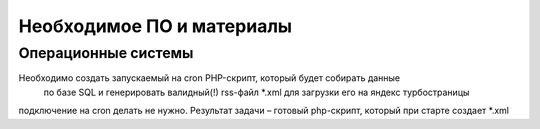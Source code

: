 Необходимое ПО и материалы
--------------

Операционные системы
~~~~~~~~~~~~~~~~~~~~~

Необходимо создать запускаемый на cron PHP-скрипт, который будет собирать данные
 по базе SQL и генерировать валидный(!) rss-файл *.xml для загрузки его на
 яндекс турбостраницы

подключение на cron делать не нужно. Результат задачи – готовый php-скрипт,
который при старте создает *.xml 
